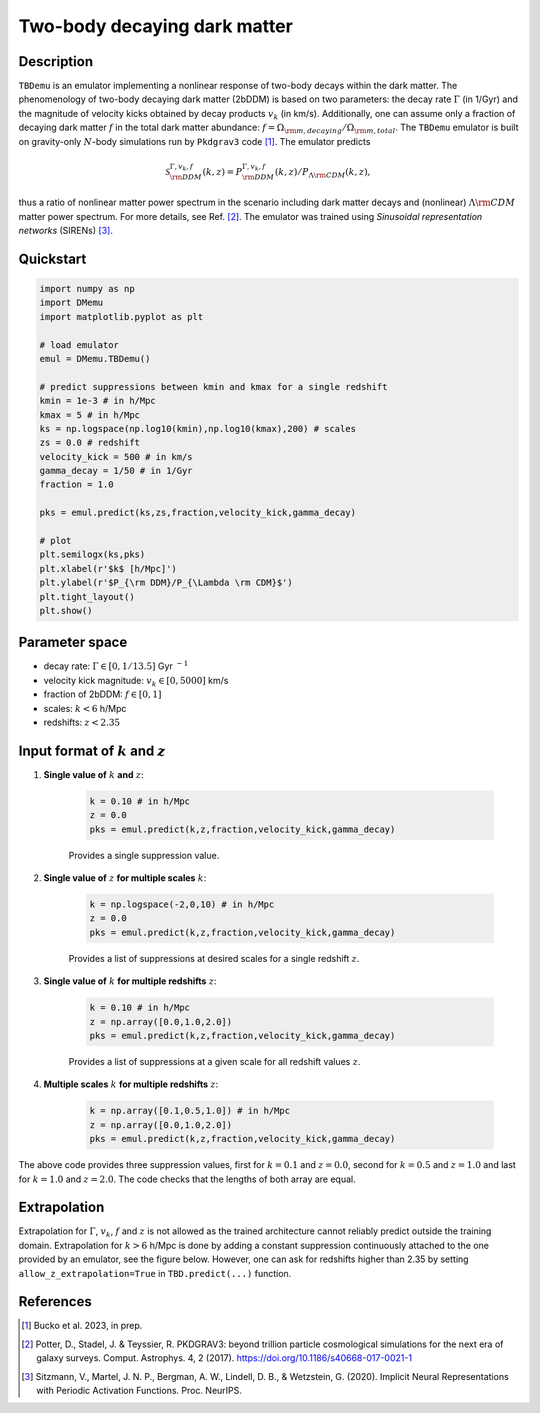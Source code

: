 =============================
Two-body decaying dark matter
=============================


Description
^^^^^^^^^^^
``TBDemu`` is an emulator implementing a nonlinear response of two-body decays within the dark matter. The phenomenology of two-body decaying dark matter (2bDDM) is based on two parameters: the decay rate :math:`\Gamma` (in 1/Gyr) and the magnitude of velocity kicks obtained by decay products :math:`v_k` (in km/s). Additionally, one can assume only a fraction of decaying dark matter :math:`f` in the total dark matter abundance: :math:`f=\Omega_{\rm m, decaying}/\Omega_{\rm m, total}`. The ``TBDemu`` emulator is built on gravity-only :math:`N`-body simulations run by ``Pkdgrav3`` code [#]_. The emulator predicts

.. math::

    \mathcal{S}^{\Gamma,v_k,f}_{\rm DDM}(k,z) = P^{\Gamma,v_k,f}_{\rm DDM}(k,z)/P_{\Lambda \rm CDM}(k,z),


thus a ratio of nonlinear matter power spectrum in the scenario including dark matter decays and (nonlinear) :math:`\Lambda \rm CDM` matter power spectrum. For more details, see Ref. [#]_. The emulator was trained using *Sinusoidal representation networks* (SIRENs) [#]_.

Quickstart
^^^^^^^^^^

.. code-block:: python3

    import numpy as np
    import DMemu
    import matplotlib.pyplot as plt

    # load emulator
    emul = DMemu.TBDemu()

    # predict suppressions between kmin and kmax for a single redshift
    kmin = 1e-3 # in h/Mpc
    kmax = 5 # in h/Mpc
    ks = np.logspace(np.log10(kmin),np.log10(kmax),200) # scales
    zs = 0.0 # redshift
    velocity_kick = 500 # in km/s
    gamma_decay = 1/50 # in 1/Gyr
    fraction = 1.0

    pks = emul.predict(ks,zs,fraction,velocity_kick,gamma_decay)

    # plot
    plt.semilogx(ks,pks)
    plt.xlabel(r'$k$ [h/Mpc]')
    plt.ylabel(r'$P_{\rm DDM}/P_{\Lambda \rm CDM}$')
    plt.tight_layout()
    plt.show()

.. figure:: ../examples/tbdemu_example.jpeg
   :width: 65%
  
Parameter space
^^^^^^^^^^^^^^^

- decay rate: :math:`\Gamma \in [0,1/13.5]` Gyr :math:`^{-1}`  
- velocity kick magnitude: :math:`v_k \in [0,5000]` km/s  
- fraction of 2bDDM: :math:`f \in [0,1]`  
- scales: :math:`k < 6` h/Mpc  
- redshifts: :math:`z < 2.35`

Input format of :math:`k` and :math:`z`
^^^^^^^^^^^^^^^^^^^^^^^^^^^^^^^^^^^^^^^^^^^
#. **Single value of** :math:`k` **and** :math:`z`:
    
    .. code-block:: python3

        k = 0.10 # in h/Mpc
        z = 0.0
        pks = emul.predict(k,z,fraction,velocity_kick,gamma_decay)

    Provides a single suppression value.

#. **Single value of** :math:`z` **for multiple scales** :math:`k`:
    
    .. code-block:: python3

        k = np.logspace(-2,0,10) # in h/Mpc
        z = 0.0
        pks = emul.predict(k,z,fraction,velocity_kick,gamma_decay)

    Provides a list of suppressions at desired scales for a single redshift :math:`z`.

#. **Single value of** :math:`k` **for multiple redshifts** :math:`z`:
    
    .. code-block:: python3

        k = 0.10 # in h/Mpc
        z = np.array([0.0,1.0,2.0])
        pks = emul.predict(k,z,fraction,velocity_kick,gamma_decay)

    Provides a list of suppressions at a given scale for all redshift values :math:`z`.

#. **Multiple scales** :math:`k` **for multiple redshifts** :math:`z`:
    
    .. code-block:: python3

        k = np.array([0.1,0.5,1.0]) # in h/Mpc
        z = np.array([0.0,1.0,2.0])
        pks = emul.predict(k,z,fraction,velocity_kick,gamma_decay)

The above code provides three suppression values, first for :math:`k=0.1` and :math:`z=0.0`, second for :math:`k=0.5` and :math:`z=1.0` and last for :math:`k=1.0` and :math:`z=2.0`. The code checks that the lengths of both array are equal.
    
Extrapolation
^^^^^^^^^^^^^

Extrapolation for :math:`\Gamma`, :math:`v_k`, :math:`f` and :math:`z` is not allowed as the trained architecture cannot reliably predict outside the training domain. Extrapolation for :math:`k>6` h/Mpc is done by adding a constant suppression continuously attached to the one provided by an emulator, see the figure below. However, one can ask for redshifts higher than 2.35 by setting ``allow_z_extrapolation=True`` in ``TBD.predict(...)`` function.

.. figure:: ../examples/tbdemu_extrapolation.jpeg
   :width: 65%


References
^^^^^^^^^^

.. [#] Bucko et al. 2023, in prep.
.. [#] Potter, D., Stadel, J. & Teyssier, R. PKDGRAV3: beyond trillion particle cosmological simulations for the next era of galaxy surveys. Comput. Astrophys. 4, 2 (2017). https://doi.org/10.1186/s40668-017-0021-1
.. [#] Sitzmann, V., Martel, J. N. P., Bergman, A. W., Lindell, D. B., & Wetzstein, G. (2020). Implicit Neural Representations with Periodic Activation Functions. Proc. NeurIPS.
